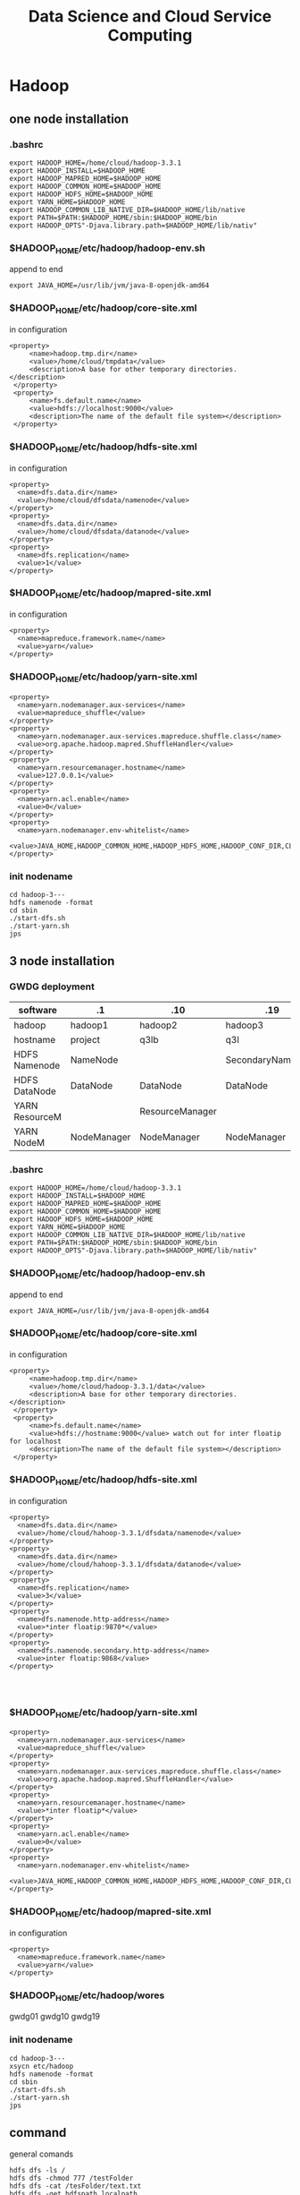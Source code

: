 #+TITLE: Data Science and Cloud Service Computing
#+OPTIONS: num:t
#+STARTUP: overview
* Hadoop
** one node installation
*** .bashrc
#+begin_src
export HADOOP_HOME=/home/cloud/hadoop-3.3.1
export HADOOP_INSTALL=$HADOOP_HOME
export HADOOP_MAPRED_HOME=$HADOOP_HOME
export HADOOP_COMMON_HOME=$HADOOP_HOME
export HADOOP_HDFS_HOME=$HADOOP_HOME
export YARN_HOME=$HADOOP_HOME
export HADOOP_COMMON_LIB_NATIVE_DIR=$HADOOP_HOME/lib/native
export PATH=$PATH:$HADOOP_HOME/sbin:$HADOOP_HOME/bin
export HADOOP_OPTS"-Djava.library.path=$HADOOP_HOME/lib/nativ"
#+end_src

*** $HADOOP_HOME/etc/hadoop/hadoop-env.sh
append to end
#+begin_src
export JAVA_HOME=/usr/lib/jvm/java-8-openjdk-amd64
#+end_src

*** $HADOOP_HOME/etc/hadoop/core-site.xml
in configuration
#+begin_src
   <property>
        <name>hadoop.tmp.dir</name>
        <value>/home/cloud/tmpdata</value>
        <description>A base for other temporary directories.</description>
    </property>
    <property>
        <name>fs.default.name</name>
        <value>hdfs://localhost:9000</value>
        <description>The name of the default file system></description>
    </property>
#+end_src

*** $HADOOP_HOME/etc/hadoop/hdfs-site.xml
in configuration
#+begin_src
<property>
  <name>dfs.data.dir</name>
  <value>/home/cloud/dfsdata/namenode</value>
</property>
<property>
  <name>dfs.data.dir</name>
  <value>/home/cloud/dfsdata/datanode</value>
</property>
<property>
  <name>dfs.replication</name>
  <value>1</value>
</property>
#+end_src

*** $HADOOP_HOME/etc/hadoop/mapred-site.xml
in configuration
#+begin_src
<property>
  <name>mapreduce.framework.name</name>
  <value>yarn</value>
</property>
#+end_src

*** $HADOOP_HOME/etc/hadoop/yarn-site.xml
#+begin_src
<property>
  <name>yarn.nodemanager.aux-services</name>
  <value>mapreduce_shuffle</value>
</property>
<property>
  <name>yarn.nodemanager.aux-services.mapreduce.shuffle.class</name>
  <value>org.apache.hadoop.mapred.ShuffleHandler</value>
</property>
<property>
  <name>yarn.resourcemanager.hostname</name>
  <value>127.0.0.1</value>
</property>
<property>
  <name>yarn.acl.enable</name>
  <value>0</value>
</property>
<property>
  <name>yarn.nodemanager.env-whitelist</name>
  <value>JAVA_HOME,HADOOP_COMMON_HOME,HADOOP_HDFS_HOME,HADOOP_CONF_DIR,CLASSPATH_PERPEND_DISTCACHE,HADOOP_YARN_HOME,HADOOP_MAPRED_HOME</value>
</property>
#+end_src

*** init nodename
#+begin_src
cd hadoop-3---
hdfs namenode -format
cd sbin
./start-dfs.sh
./start-yarn.sh
jps
#+end_src

** 3 node installation
*** GWDG deployment
|----------------+-------------+-----------------+-------------------|
| software       | .1          | .10             | .19               |
|----------------+-------------+-----------------+-------------------|
| hadoop         | hadoop1     | hadoop2         | hadoop3           |
|----------------+-------------+-----------------+-------------------|
| hostname       | project     | q3lb            | q3l               |
|----------------+-------------+-----------------+-------------------|
| HDFS Namenode  | NameNode    |                 | SecondaryNameNode |
| HDFS DataNode  | DataNode    | DataNode        | DataNode          |
|----------------+-------------+-----------------+-------------------|
| YARN ResourceM |             | ResourceManager |                   |
| YARN NodeM     | NodeManager | NodeManager     | NodeManager       |
|----------------+-------------+-----------------+-------------------|
*** .bashrc
#+begin_src
export HADOOP_HOME=/home/cloud/hadoop-3.3.1
export HADOOP_INSTALL=$HADOOP_HOME
export HADOOP_MAPRED_HOME=$HADOOP_HOME
export HADOOP_COMMON_HOME=$HADOOP_HOME
export HADOOP_HDFS_HOME=$HADOOP_HOME
export YARN_HOME=$HADOOP_HOME
export HADOOP_COMMON_LIB_NATIVE_DIR=$HADOOP_HOME/lib/native
export PATH=$PATH:$HADOOP_HOME/sbin:$HADOOP_HOME/bin
export HADOOP_OPTS"-Djava.library.path=$HADOOP_HOME/lib/nativ"
#+end_src

*** $HADOOP_HOME/etc/hadoop/hadoop-env.sh
append to end
#+begin_src
export JAVA_HOME=/usr/lib/jvm/java-8-openjdk-amd64
#+end_src
*** $HADOOP_HOME/etc/hadoop/core-site.xml
in configuration

#+begin_src
   <property>
        <name>hadoop.tmp.dir</name>
        <value>/home/cloud/hadoop-3.3.1/data</value>
        <description>A base for other temporary directories.</description>
    </property>
    <property>
        <name>fs.default.name</name>
        <value>hdfs://hostname:9000</value> watch out for inter floatip for localhost 
        <description>The name of the default file system></description>
    </property>
#+end_src
*** $HADOOP_HOME/etc/hadoop/hdfs-site.xml
in configuration
#+begin_src
<property>
  <name>dfs.data.dir</name>
  <value>/home/cloud/hahoop-3.3.1/dfsdata/namenode</value>
</property>
<property>
  <name>dfs.data.dir</name>
  <value>/home/cloud/hahoop-3.3.1/dfsdata/datanode</value>
</property>
<property>
  <name>dfs.replication</name>
  <value>3</value>
</property>
<property>
  <name>dfs.namenode.http-address</name>
  <value>*inter floatip:9870*</value>
</property>
<property>
  <name>dfs.namenode.secondary.http-address</name>
  <value>inter floatip:9868</value>
</property>



#+end_src
*** $HADOOP_HOME/etc/hadoop/yarn-site.xml
#+begin_src
<property>
  <name>yarn.nodemanager.aux-services</name>
  <value>mapreduce_shuffle</value>
</property>
<property>
  <name>yarn.nodemanager.aux-services.mapreduce.shuffle.class</name>
  <value>org.apache.hadoop.mapred.ShuffleHandler</value>
</property>
<property>
  <name>yarn.resourcemanager.hostname</name>
  <value>*inter floatip*</value>
</property>
<property>
  <name>yarn.acl.enable</name>
  <value>0</value>
</property>
<property>
  <name>yarn.nodemanager.env-whitelist</name>
  <value>JAVA_HOME,HADOOP_COMMON_HOME,HADOOP_HDFS_HOME,HADOOP_CONF_DIR,CLASSPATH_PERPEND_DISTCACHE,HADOOP_YARN_HOME,HADOOP_MAPRED_HOME</value>
</property>
#+end_src
*** $HADOOP_HOME/etc/hadoop/mapred-site.xml
in configuration
#+begin_src
<property>
  <name>mapreduce.framework.name</name>
  <value>yarn</value>
</property>
#+end_src
*** $HADOOP_HOME/etc/hadoop/wores
gwdg01
gwdg10
gwdg19
*** init nodename
#+begin_src
cd hadoop-3---
xsycn etc/hadoop
hdfs namenode -format
cd sbin
./start-dfs.sh
./start-yarn.sh
jps
#+end_src

** command
general comands
#+begin_src 
hdfs dfs -ls /
hdfs dfs -chmod 777 /testFolder
hdfs dfs -cat /tesFolder/text.txt
hdfs dfs -get hdfspath localpath
hdfs dfs -put localpath hdfspath
hdfs dfsadmin -report
hdfs fsck /
#+end_src

word example
#+begin_src 
hadoop jar share/hadoop/mapreduce/hadoop-mapreduce-examples-3.3.1.jar wordcount /input /output/
hadoop fs -cat /output/part-r-00000
cd output
hadoop fs -getmerge /hpda04-2.3-output/ out
cat out
#+end_src

** map()
map(fun <key1, val1>) -> list(<key2, val2>)
to a list of key-value pairs
all elemenet in list must have the same type
** Schuffle
schuffle(list(<key2, val2>)) -> list(<key2, list(val2)>)
** reduce
reduce (fun, list(<key2, list(val2)>)) -> list(val3)

** Limitation
1, multiple map() and reduce() must be manually specified
2, intermediary results has to be written to  the HDFS, not on memory
iterative algorithms are not very efficient with Hadoop.

* HDFS
** descripation
#+begin_src 

Hadoop distributed file system
Namenode vs Datanodes

1, high throughout with low latency
2, support large file
3, locally computation in Node, less transfer zwischen Nodes
4, resilient design for hardware failurs
#+end_src
** install
tut link [[https://drive.google.com/drive/folders/1XdPbyAc9iWml0fPPNX91Yq3BRwkZAG2M]]
#+begin_src 

java
ssh localhost(ssh-keygen -t rsa)
edit 6 file
./hdfs  namenode -format




#+end_src
* YARN
Yet Another Resource Negotiator
Resource Manager vs NodeManager
Resource Manager avoid overutilization and underutilization
The NodeManager execute tasks on the local resources
1, Client send a requirement to Resource Manager
2, Resource manager allocate container in Node Manager
3, Container in Node Manager start the application Master
4, Application Master require Resource from Resoure Manager
5, as the required Resoure is allocated, application master start the Application
* Spark
** 3 node installation
*** GWDG deployment
|----------------+-------------+-----------------+-------------------|
| floatip        | .1          | .10             | .19               |
|----------------+-------------+-----------------+-------------------|
| hostname       | gwdg01      | gwdg10          | gwdg19            |
|----------------+-------------+-----------------+-------------------|
| ip             | .8          | .5              | .10               |
|----------------+-------------+-----------------+-------------------|
| HDFS Namenode  | NameNode    |                 | SecondaryNameNode |
| HDFS DataNode  | DataNode    | DataNode        | DataNode          |
|----------------+-------------+-----------------+-------------------|
| YARN ResourceM |             | ResourceManager |                   |
| YARN NodeM     | NodeManager | NodeManager     | NodeManager       |
|----------------+-------------+-----------------+-------------------|
** descripation
results do not  need to save in HDFS, it support in memory  executation.
Resilient Distributed Datasets RDDS
DataFrame from SparkSQL

** scala
can from binary file
can from source file
can from IDEA blugin
can from spark installation

** install
*** from source
this is a full eco system, can build a cluster by my own,
with embended scala
*** from pip
my Prof can also build a eco system in pip download file, with config in  master:
spark-submit --deploy-mode --master yarn test.py
But I can't, I can even not find conf file in pip file for pyspark,
if you still want to consturcte a cluster, use spark installation from source file,
like following

** single  master node configuration with
#+begin_src sh :results output
cat ~/Documents/spark/myown/test.py
#+end_src
#+RESULTS:
 from pyspark.sql import SparkSession
 spark = SparkSession.builder.appName("examples").getOrCreate()
 
print("hello world")

#+begin_src 
cd .../spark
./sbin/start-all
curl localhost:8080(spark-url for master)
./bin/spark-submit --master spark-url ./myown/test.py
#+end_src
test.py will be executed 

#+begin_src 
./bin/pyspark --master spark-url 
#+end_src
will open  a terminal with master configuration

** pyspark
#+begin_src
cd spark
bin/spark-submit examples/src/main/python/wordcount.py testtext.txt &> output.txt
#+end_src

* Big data lecture
** Association Rule Minning
- Transaction: T, one behavior, which accomplished a lot of things(items)
  -transaction instances t,
- Item : I, which stands for the smallest unit, that can be done.
- Our task is to find out, the relationship between items

*Support*
the probabilty of a itemset occurs
$$Support (IS) = \frac{|t \in T: IS \subseteq t |}{|T|}$$
All IS bigger than a setted value is called frequent itemset,
but how to set the value is self-define



*Confidence*
$$C(a->b) = P(b|a) = \frac{P(ab)}{P(a)}$$
#+begin_src 
the Probabilities  If a is done, b will also be done.
#+end_src

*Support*
$$S(a->b)=P(a\cap b) = P(ab)$$
#+begin_src 
a and b be done together from all Transaction, identify the special Transaction case
#+end_src

$$X -> Y(C=c, S=s)$$

*practicability* (Lift)
$$L(a->b)=\frac{Confidence(a->b)}{P(b)} =\frac{P(ab)}{P(a)P(b)}$$
#+begin_src 
The impact of a on b to be done
#+end_src


*Aprioir* *algorithm*

1.(with support level(S) )
- find the frequently itemset(L)
- the subsets of frequently itemset is also frequently itemset
- collect the total Transaction set(T), and set the the support level
- find all $L_{1}$, which satisfied S,
- find all $L_{2}$, which come from all 2-items combinations, which satisfied S
- .....to only one left, $L_{k}$.

2.(with Confidence (C) )find all subsets of $L_{k}$, which satisfied C.

*Note* all the operations in this 2 step is done in the whole Transaction sets

** Data Exploration
Singal feather: histogram density, rug, Box-Whisker
Box-Whisker: low quartile to high quartile is interquartile range (IQR)

low boundary: low quartile - IQR
high boundary: high quartile + IQR

pair-wise scatterplot

hexbin plot

correlation heatmap

** Time Series Analysis
*** Descripation
Discrete values  {$x_1$,....,$x_T$} = $(x_t)_{t=1}^T$
A core  assumpation is the time difference between $x_{t}$ and $x_{t+1}$ is equal for $t \in (1...T)$.
$x_{t}$ can be decomposed into 3 components:

| 1. | trend component | T | change over all time                    |
| 2. | seasonality     | S | the results of seasons effect           |
| 3. | autocorrelation | R | how the values depends on  prior values |
so   $$X = T + S + R$$
*** Box-Jenkins for stationary
**** stationary
Time series is stationary
Mean  and Variance of  the trend and seasonality  are constant and can be removed
so the autocorrelation is stochastic process, 
**** Trend and Series Effects
1. model the trend $T_{t}$ on the  time series $x_{t}$
2. detrended time series $\hat{x}=x_{t}-T_{t}$
3. model the seasonality  $S_{t}$ on the time series $x_{t}$
4. get the seasonality adjusted time series $\hat{\hat{x_{t}}}=\hat{x}-S_{t}$
**** Regession and Seasonal Means
In this context we can only use linear regession to fit the all time series, get $\hat{x}$.

and then substract the seasonal Means: $\hat{\hat{x}}= \hat{x}-(Mean(\hat x^{´}_{t})-Mean(\hat x_{t}))$
$Mean(\hat x^{´}_{t})$ is special for mod(t, s), in the recursive seasonal effect,
only the same time slot element will be calculated, this happens if
the last season is not complete.

*Cons* only works for linear trends and with seasonal effects that have no trend. 

*** Differencing for not stationary
for $y=f(x)$ for two points($x_1$, $y_1$) and ($x_2, y_2$),
the first-order difference to detrended time series:  $\hat x_{t} = \Delta x^{1}_{t}=x_{t}-x_{t-1}$.
or if you want, you can get the second-order-difference
$\Delta^{2}x_{}{t} = \Delta^{1}x_{t}-\Delta^{1}x_{t-1} = x_{t}-2x_{t-1}+x_{t-2}$

using difference to adjust the seasonal effect:
using  the difference  between two consecutive points in time during the season.
$\hat{\hat{x}} = \Delta_{s} \hat x_{t} = \hat x_{t} - \hat x_{t-s}$

*pro* it can deal with both changes in the mean, as well as changes in the movement of the mean

*** Correlation
Autocorrelation is the direct relationship of the values
of the time series at different points in time, for two adjacent points

Partial autocorrelation is the autocorrelation without the carryover,
i.e., only the direct correlation, not  for two adjacent points

for Authentication and Partial authentication we can see the
residual seasonal effect for regession and seasonal means
*** ARIMA
three ways to model correlation
**** AR: atuoregressive
model the direct influence of the past p points on time series
$c + \epsilon_{t} + \sum_{i=1}^{p}a_{i}x_{t-i}$
c :constant over all time
$\epsilon_{t}$: white noise, mean of 0, normal distribution

**** MA: Moving average
model the random effect on time series
$c + \epsilon_{t} + \sum_{j=1}^{q}b_{j}\epsilon_{t-j}$
the difference is the random influence of the past noise to next value 

**** ARMA: autoregressive and Moving average

$c + \epsilon_{t} + \sum_{i=1}^{p}a_{i}x_{t-i} + \sum_{j=1}^{q}b_{j}\epsilon_{t-j}$

**** select p and q
partial authentication estimate the p for AR, but if p can cover all the season,
but if p is too big, it can lead to overfitting.

autocorrelation can estimate the q for MA, using q as the steps for autocorrelation
to be 0, so we look at when the autocorrelation goes towards zero and use this for q.
at the same time the effect of AR should also be counted for determinate q.

** Text minning
*** Preprocessing
**** Creation of a Corpus
contains all text to analysis
**** remove the irrelevant content,
links, timestamps
**** Punctuation and Cases
remove all Punctuation, and all use small cases
a problem is about acronyms
**** Stop words
commons words should be removed, auch as I, to ,a
**** Stemming and Lemmatization
first Lemmatization, and then Stemming
*** Visualiztation
**** bag-of-words with wordclouds
**** Term frequency(TF)
is the count of a words within document
**** Inverse Document Frequency(IDF)
is to weight words by their uniqueness within the corpus
$$IDF_{t} = \log \frac{N}{D_{t}}$$
t: word(term)
N: the number of document in corpus
$D_{t}$: the number of document in corpus, which contains word t

**** TFIDF
$$TFIDF = TF \cdot IDF $$
**** beyond the bag-of-words
ignore the structure of document
ignore simiarity of words

*** challages
**** dimensionality
**** Ambiguities
* Sensor Fusion lecture
** Sensor Dataverarbeitung
Tensor Fehler, Präzision: stochastisch
Richtigkeit: systematisch
** concepts
|----------------+-----------------------------------------------------|
| competitive    | many sensor for the same place für higher accuracy  |
| complementary  | many sensor for many places für higher completeness |
| dead reckoning | errors accumulation over previous knowlegde         |
|----------------+-----------------------------------------------------|

$$ y = H x + e $$
|----------------------+-----------------------------------------------|
| measurement equation | projects the state onto the measurement space |
| y                    | measurement                                   |
| x                    | state                                         |
| H                    | measurement matrix                            |
| e                    | measurement error                             |
|----------------------+-----------------------------------------------|

*Jacobian Matrix* one order

*Hessian Matrix*  two order

*Partial Matrix*
- $$ \frac{\partial}{\partial x}c^{T}x = \frac{\partial}{\partial x}x^{T}c  = c $$
- $$ \frac{\partial}{\partial x}x^{T}Ax = 2 Ax $$
- $$ \frac{\partial}{\partial x}Ax = \frac{\partial}{\partial x}x^{T}A = A $$
* data analysis code demo
** statistical mothode
#+BEGIN_SRC python :results output
  from scipy import stats
  from scipy.stats import norm
  import numpy as np
  import scipy as sp
  print(sp.stats.t.ppf(0.95,6))
  print(norm.cdf([-1,0,1]))
  print(norm.cdf(np.array([-1,0,1])))
  print(norm.mean(), norm.std(), norm.var() )
  print(norm.pdf(0))
  print(norm.cdf(1.96))
  print(norm.ppf(0.975))
  print(norm.cdf(1))
  print(norm.ppf(0.841344746090))
  print(norm.sf(1-norm.cdf(1)))
  print(norm.ppf(0.9))
  print(stats.t.ppf(0.975,3))
  print(stats.t.ppf(0.975,3))

#+END_SRC

#+RESULTS:
#+begin_example
1.9431802803927816
[0.15865525 0.5        0.84134475]
[0.15865525 0.5        0.84134475]
0.0 1.0 1.0
0.3989422804014327
0.9750021048517795
1.959963984540054
0.8413447460685429
1.0000000000886762
0.4369702468636344
1.2815515655446004
3.182446305284263
3.182446305284263
#+end_example

** confidence level interval determinate
#+BEGIN_SRC python
  import numpy as np
  import scipy as sp
  import scipy.stats

  b = [8*x**0 for x in range(200)] + np.random.normal(0, 0.05, (200))


  def t_stastik(data, confidence):
      m, se = np.mean(data), sp.stats.sem(data)
      h = se*sp.stats.t.isf((1-confidence)/2. , df = (len(data)-1) )
      return m, m-h, m+h
  print(" For given data sete we have their mean  with 95% confidence level of region :",t_stastik(b,0.95))

  def mean_confidence_interval(data, confidence):
      m, se = np.mean(data), sp.stats.sem(data)
      h = se*sp.stats.t.ppf((1+confidence)/2.,len(data)-1)
      return m, m-h, m+h
  print('For data the mean  can also  be calcaleted as at 95% confidence level is :', mean_confidence_interval(b, 0.95))


#+END_SRC
** a complete ploted distribution of confidence level on t mode
#+BEGIN_SRC python
  import numpy as np
#  import seaborn as sns
  from scipy import stats
  import matplotlib.pyplot as plt

  np.random.seed(3)
  MU = 64
  sigma = 5
  size = 10
  heights = np.random.normal(MU, sigma,size)
  print("accoding to the mean and deviation we have a example of 10 rondom number : ", heights)

  mean_heights = np.mean(heights)
  deviation_heights = np.std(heights)
  SE = np.std(heights)/np.sqrt(size)

  print('99% confidence interval is :', stats.t.interval(0.99, df = size-1 , loc = mean_heights, scale=SE))
  print('90% confidence interval is :', stats.t.interval(0.90, df = size-1 , loc = mean_heights, scale=SE))
  print('80% confidence interval is :', stats.t.interval(0.80, df = size-1 , loc = mean_heights, scale=SE)) 

#+END_SRC
** a complete ploted distribution
#+BEGIN_SRC python
  import numpy as np

  sample_size = 1000
  heights = np.random.normal(MU, sigma, sample_size)
  SE = np.std(heights)/np.sqrt(sample_size)
  (l,u) = stats.norm.interval(0.95, loc = np.mean(heights), scale = SE)
  print(l,u)
  plt.hist(heights, bins = 20)
  y_height = 5
  plt.plot([l,u], [y_height, y_height], '_', color='r')
  plt.plot(np.mean(heights), y_height, 'o', color= 'b')
  plt.show()

#+END_SRC

#+RESULTS:

** a complete ploted distribution on between region

#+BEGIN_SRC python
  x = np.linspace(-5,5,100)
  y = stats.norm.pdf(x,0,1)
  plt.plot(x,y)
  plt.vlines(-1.96,0,1,colors='r',linestyles='dashed')
  plt.vlines(1.96,0,1,colors='r',linestyles='dashed')
  fill_x = np.linspace(-1.96,1.96,500)
  fill_y = stats.norm.pdf(fill_x, 0,1)
  plt.fill_between(fill_x,fill_y)
  plt.show()

#+END_SRC
** a example from internet
#+BEGIN_SRC python
  import pandas as pd
  from scipy import stats as ss
  data_url = "https://raw.githubusercontent.com/alstat/Analysis-with-Programming/master/2014/Python/Numerical-Descriptions-of-the-Data/data.csv"
  df = pd.read_csv(data_url)
  print(df.describe())
  import matplotlib.pyplot as plt
  pd.options.display.mpl_style = 'default' 
  plt.show(df.plot(kind = 'box'))

#+END_SRC
** 1 2 3 order and gauss fitting
#+BEGIN_SRC python
  import numpy as np
  import matplotlib.pyplot as plt
  from scipy import optimize
  from scipy.optimize import curve_fit


  def f_1_degree(x,A,B):
      return A*x + B

  def f_2_degree(x,A,B,C):
      return A*x**2 + B*x + C

  def f_3_degree(x,A,B,C,D):
      return A*x**3 + B*x**2 + C*x + D


  def f_gauss(x,A,B,sigma):
      return A*np.exp(-(x-B)**2/(2*sigma**2))

  def plot_figure():
      plt.figure()

      x0 = [1,2,3,4,5]
      y0 = [1,3,8,18,36]

      #plot original data
      plt.scatter(x0,y0,25,"red")

      # plot f1
      params_1, pcovariance_1 = optimize.curve_fit(f_1_degree,x0,y0)

      params_f_1, pcovariance_f_1 = curve_fit(f_1_degree,x0,y0)
      x1 = np.arange(0,6,0.01)
      y1 = params_1[0]*x1+params_1[1]
      plt.plot(x1,y1,"blue")
      print("The liear fitting for date is : y = ",params_1[1],"*x + ",params_1[0])
      print("The params uncertainies are:")
      print("a =", params_1[0], "+/-", round(pcovariance_1[0,0]**0.5,3))
      print("b =", params_1[1], "+/-", round(pcovariance_1[1,1]**0.5,3))


      #plot f2
      params_2, pcovariance_2 = curve_fit(f_2_degree,x0,y0)
      x2 = np.arange(0,6,0.01)
      y2 = params_2[0]*x1**2+params_2[1]*x1 + params_2[2]
      plt.plot(x2,y2,"green")
      print("The second order curve fitting for date is : y = " ,params_2[2],"*x² + " ,params_2[1],"*x + ",params_2[0])
      print("The params uncertainies are:")
      print("a =", params_2[0], "+/-", round(pcovariance_2[0,0]**0.5,3))
      print("a =", params_2[0], "+/-", round(pcovariance_2[0,0]**0.5,3))
      print("b =", params_2[1], "+/-", round(pcovariance_2[1,1]**0.5,3))
      print("c =", params_2[2], "+/-", round(pcovariance_2[2,2]**0.5,3))

      #plot f3
      params_3, pcovariance_3 = curve_fit(f_3_degree,x0,y0)
      x3 = np.arange(0,6,0.01)
      y3 = params_3[0]*x1**3+params_3[1]*x1**2 + params_3[2]*x1 + params_3[3]
      plt.plot(x3,y3,"purple")
      print("The second order curve fitting for date is:y =",params_3[3],"*x³+",params_2[2],"*x² + " ,params_2[1],"*x + ",params_2[0])
      print("The params uncertainies are:")
      print("a =", params_3[0], "+/-", round(pcovariance_3[0,0]**0.5,3))
      print("b =", params_3[1], "+/-", round(pcovariance_3[1,1]**0.5,3))
      print("c =", params_3[2], "+/-", round(pcovariance_3[2,2]**0.5,3))
      print("d =", params_3[3], "+/-", round(pcovariance_3[3,3]**0.5,3))

      #plot gauss
      params_gauss, pcovariance_gauss = curve_fit(f_gauss,x0,y0)
      xgauss = np.arange(0,6,0.01)
      ygauss = params_gauss[0]*np.exp(-(xgauss-params_gauss[1])**2/(2*params_gauss[2]**2))
      plt.plot(xgauss,ygauss,"black")
      print("The gauss function curve fitting for date is : y = ",params_gauss[2],"*exp{-(x-",params_gauss[1],")²/(2*sigma²) +",params_gauss[0])
      print("The params uncertainies are:")
      print("a =", params_gauss[0], "+/-", round(pcovariance_gauss[0,0]**0.5,3))
      print("mean =", params_gauss[1], "+/-", round(pcovariance_gauss[1,1]**0.5,3))
      print("std =", params_gauss[2], "+/-", round(pcovariance_gauss[2,2]**0.5,3))
 
    

      plt.title("plot for different fittign")
      plt.xlabel("x")
      plt.ylabel("y")
      plt.show()
      return

  plot_figure()


#+END_SRC
** linear fitting
#+BEGIN_SRC python
  # matplotlib inline
  import matplotlib.pyplot as plt;
  import numpy as np;
  from scipy import integrate
  from scipy.optimize import curve_fit
  import math

  #1. x axis coordinnat for 10 points data
  xmin=0.01; xmax=2; pts = 10;
  xx = np.linspace(xmin, xmax, pts);

  #2. y axis coordinnat for 10 points data
  rho = np.sqrt(1/xx) + 0.5*np.exp(xx)*xx**2;

  #plot the original data
  plt.plot(xx, rho, 'bo', label='Original data')

  #3. x axis coordinnat for 200 points fitting
  x_fine = np.linspace(xmin, xmax, 200);

  #fiting
  params, cov = np.polyfit(xx, rho, 1, cov=True)

  #to reconstruct the linear function
  bestfit_rho = params[0]*x_fine + params[1]
  plt.plot(x_fine, bestfit_rho, 'r-', lw=2, label='One order of linear fit');

  print(params)



#+END_SRC
** linear fitting with ployfit

#+BEGIN_SRC python
  # matplotlib inline
  import matplotlib.pyplot as plt;
  import numpy as np;
  from scipy import integrate
  from scipy.optimize import curve_fit
  import math

  #1. x axis coordinnat for 10 points data
  xmin=0.01; xmax=2; pts = 10;
  xx = np.linspace(xmin, xmax, pts);

  #2. y axis coordinnat for 10 points data
  rho = np.sqrt(1/xx) + 0.5*np.exp(xx)*xx**2;

  #plot the original data
  plt.plot(xx, rho, 'bo', label='Original data')

  #3. x axis coordinnat for 200 points fitting
  x_fine = np.linspace(xmin, xmax, 200);

  #fiting  it can be any order 
  params, cov = np.polyfit(xx, rho, 4, cov=True);
  p = np.poly1d(params)
  plt.plot(x_fine, p(x_fine), 'g-', lw=2, label='The Best poly1d fit');

  print(params)
  plt.xlabel('$x$');
  plt.ylabel(r'$\rho$');
  plt.legend(fontsize=13);
  plt.show()


#+END_SRC

* High performance Data Analysis lecture
** concepts
High performance Data Analysis:
with parallel processing to quickly find the insights from extremely large data sets
** Chap01 overview
*** Distributed System
1. Definiation:
- Components separate located
- communicatation through passing massage between components

2. Characteristics:
- own memory
- concurrency
- locks

3. Applcation:
- cloud compuation
- internet of Things

4. Algorithm:
Consensus, Repication

5. Challages:
- Programm
- resource sharing

*** Levels of parallelism
Bit-level, Instruction level, Data level, Task level
*** Name typical applications for high-performance data analytics
1. weather forecast
2. Simulating  kernel fusion,  tokamak reactor
*** Distinguish HPDA from D/P/S computing and how these topics blend
Stricter than distributed system( strongly scalling: weak scalling)
*** Describe use-cases and challenges in the domain of D/P/S computing
Recommendation engine
*** Describe how the scientific method relies on D/P/S computing
Simulation models real systems to gain new insight
Big Data Analytics extracts insight from data
*** Name big data challenges and the typical workflow
how to deal with big data(5Vs)
Raw-> Descriptive -> Diagnostics -> Predictive -> Prescriptive
*** Recite system characteristics for distributed/parallel/computational science
*** Sketch generic D/P system architectures
** Chap02  DataModels & Data Processing Strategies
*** Define important terminology for data handling and data processing
Raw data, semantic normalization, Data management plan, Data life cycle,
data governance,  data provenance...
*** Sketch the ETL process used in data warehouses
extract from a source database,
transform with controlling, error and missing treatment, change the layout to fit
loading, integrate them into data warehouses for user
*** Sketch a typical HPDA data analysis workflow
classical: discovery, integration, exploitation
in high level,  with  SQL, java, scala, Python, with parallelism for data Exploration
*** Sketch the lambda architecture
Lambda architecture is a concept for enabling real-time processing and batch methods together.
batch layer(large scala) + serving layer
speed layer(read time)
*** Construct suitable data models for a given use-case and discuss their pro/cons
*** Define relevant semantics for data
*** data models
Concurrency, Durability, Consensus,
- relational model
- Clumnar Model (combinded relational model)(HBase)
- key-value model (BigTable)
- Documents model (MongoDB)
- Graph
** Chap03 Databases and DataWarehouses
*** relatation model 
**** Cardinality
- one to one
- one to many
- many to many
**** Normalization Form
reduces dependencies, prevents inconsistency, save space
- 1NF:  no collections in row tuples
- 2NF: no redundancy (entities of many-to-many relations are stored in separate tables)
- 3NF: no dependence between columns
- 4NF: no multiplie relationships in one table(not good for big data)
**** group by
it's done with Aggregatation(in sql or in python, both)
**** join
cross join: Cartesian product of two tables
natural jon: all combinations that are equal on their common attributes
inner join: only all condition satisfied
left join: condition strict on left
right join: condition strict on right
full join
**** Transactions
ACID
*** Define Database, DBMS, and Data Warehouse
- an organized collection of data
- software application for user to use the collected data
- a system used for reporting and data analysis,  with multidimensional data cube
*** Create a relational model for a given problem
*** Draw an ER(Entity Relational) diagram for a given relational model (and vice versa)
*** Normalize a small relational model into a redundant-free model
*** List the result of an inner join of two tables to resolve relationships
*** Formulate SQL queries for a relational model
*** Create a Star-Schema from a relational model (and formulate queries)
*** Sketch the operations for an OLAP cube
- Slice
- Dice
- Roll up
- Pivot
*** Appraise the pro/cons of OLAP vs. traditional relational model
Star-Schema: pro: simplification of query and performancd gain, emulates OLAP cube
start-Schema: cons: data integrity is not guaranteed, no natural support of many to many relations, 
*** Describe DBMS optimizations: index, bulk loading, garbage cleaning
** Chap04 Distributed Storage and Processing with Hadoop
*** hadoop
map: filter and convert all input into key-value tuples
reduce: receives all tuples with the same keys, accumulated
*** Describe the architecture and features of Apache Hadoop
- HDFS and MapReduce executation engine
- High availability,
- automatic recovery
- Replication of data
- Parallel file access
- Hierarchical namespace
- Rack-awareness
*** Formulate simple algorithms using the MapReduce programming model
*** Justify architectural decisions made in Apache Hadoop
*** Sketch the execution phases of MapReduce and describe their behavior
1. distributed code
2. determine fiels
3. map
4. combine
5. shuffle
6. partition
7. reduce
8. output
*** Describe limitations of Hadoop1 and the benefits of Hadoop2 with TEZ
- Allow modelling and execution of data processing logic
- Reconfigure dataflow graph based on data sizes and target load
- Controlled by vertex management modules
- Task and resource aware scheduling
- Pre-launch and re-use containers and caching intermediate results
- Everyone has to wait for the prozess between mapping and reducing
*** Sketch the parallel file access performed by MapReduce jobs

** Chap05 Big Data SQL using Hive
*** Compare the execution model of SQL in an RDBMS with Hive
- Table: Like in relational databases with a schema
- Partitions: table key determining the mapping to directories
- Buckets/Clusters: Data of partitions are mapped into files
  
*** Justify the features of the ORC format(Optimized Row Columnar)
 - Light-weight index stored within the file
 - Compression based on data type
 - Concurrent reads of the same file
 - Split files without scanning for markers
 - Support for adding/removal of fields
 - Partial support of table updates
 - Partial ACID support (if requested by users)
*** Apply a bloom filter on example data
Identify if an element is a member of a set with n elements
Allow false positives but not false negatives
*** Describe how tables are generally mapped to the file system hierarchy and optimizations
*** Describe how data sampling can be optimizing via the mapping of tables on HDFS
*** Sketch the mapping of a (simple) SQL query to a MapReduce job
** Chap06
*** Create a Columnar Data Model (for HBase) for a given use case
*** Justify the reasons and implications behind the HBase storage format
- medium-size object,
- stored by row key,
- cell data is kept in store files on HDFS,
- Encoding can optimize storage space

  + row keys and date
  + column family
  + Reading data
*** Describe how HBase interacts with Hive and Hadoop
*** Describe the features and namespace handling in Zookeeper
*** Create a Document Data Model (for MongDB) for a given use case
*** Provide example data (JSON) for the MongoDB data model and the queries
*** Sketch the mapping of keys to servers in MongoDB and HBase
*** Select and justify a suitable shard key for a simple use case
** Chap07
*** Define in-memory processing
Processing of data stored in memory
- Data will fit in memory
- Additional persistency is required
- Fault-tolerance is mandatory
*** Describe the basic data model of Apache Spark and the SQL extension
it based on RDDs, which are immutable tuples, (Resilient Distributed Datasets)
Computation is programmed by transformation,
lazy evaluation, all computaion is deferred until needed by actions
*** Program a simple data flow algorithm using Spark RDDs
nums = sc.parallelize(arange(1,100000))
r1 = nums.filter(lambda x: (x%2) == 1)
r1 = r1.map(lambda x:(x, x**2))
r1. = r1.reduce(lambda a,b :a * b)
*** Sketch the architecture of Spark and the roles of its components
- Transformation: map, filter, union, pipe, groupbykey, join
- Actions: reduct, count, token, frist
- Schuffle: repartation
*** Describe the execution of a simple program on the Spark architecture
** Chap08
*** Define stream processing and its basic concepts
Application for real-time continuous stream-computation for high-velocity data
Stream groupings defines how tuples are transferred
*** Describe the parallel execution of a Storm topology
the graph of the calculation represented as network,
the parallelism (tasks) is statically defined for a topology
*** Illustrate how the at-least-once processing semantics is achieved via tuple tracking
one tuple may be executed multiple time, and if error occurs, tuple restarted from Spout
 - each tuple has a tuple ID
 - Acker tracks tuple ID with hashing map
 - Ack execute each step with XOR of all derived tuple ID, if it retures value 0, retart from Spout agin
*** Describe alternatives for obtaining exactly-once semantics and their challenges
- each tuple is executed exactly once,
- provide idempotent operations
- Execute tuples strongly ordered to avoid replicated execution
- Use Storm’s transactional topology(processing phase, commit phase[stong ordering])
*** Sketch how a data flow could be parallelized and distributed across CPU nodes on an example
** Chap09
** Chap10
*** List example problems for distributed systems
Reliable broadcast, Atomic commit, Consensus, Leader election, Replication
*** Sketch the algorithms for two-phase commit 
Prepare phase, Commit phase
*** consistent hashing
manage the key/value data in distributed system
load balancing, and faul tolerant
*** Discuss semantics  when designing distributed systems
Consistency(atomicity, visibility, isolation)
Availability(Robustness, Scalability, Partition)
Durability
*** Discuss  limitations when designing distributed systems
CAP(Consistency, Available, Partition tolerance) can't meet together in a DS
*** Explain the meaning of the CAP-theorem
*** Sketch the 3-tier architecture
Presentation, Application precessing, Data management
*** Design systems using the RESTful architecture
Simplicity of the interface, Portability, Cachable, Tracable
*** Describing relevant performance factors for HPDA
Time, cost, energie, Productivity
*** Listing peak performance of relevant components
Computation, Communicatation, Input/Output devices
*** Assessing /Judging observed application performance
- Estimate the workload
- Compute the workload throughout per node, W
- Compute the Hardware capabilities P
E = W / P  
** Chap11
*** Sketching the visual analytics workflow
*** Listing optical illusions
Color, Size&Shape, Moving,Interpretation of objects,
*** Listing 5 goals of graphical displays
- show the data
- induce the viewer to think about the substance
- present many numbers in a small space
- make large data sets coherent
- serve a reasonably clear purpose
- be closely integrated with the statistical
*** Discuss the 4 guidelines for designing graphics on examples
- Use the right visualization  for data types
- Use building blocks for graphics (known plot styles)
- Reduce information to the essential part to be communicated
- Consistent use of building blocks and themes (retinal properties)
*** Describe the challenges when analyzing data
- large data volumes and velocities
- complex system and storage topologies
- understand the system behavior is difficult
- data movement of memory and CPU is costly
*** Discuss the benefit of in-situ and in-transit data analysis
- in-situ: analyze results while the applications is still running
- in-transit: analyze data while it is on the IO path
- interact with application while it runs

** Chap12
*** Sketch a typical I/O stack
*** Develop a NetCDF data model for a given use case
*** Compare the performance of different storage media
*** Sketch application types and access patterns
*** Justify the use for I/O benchmarks
Can use simple/understandable sequence of operations
May use a pattern like a realistic workloads
Sometimes only possibility to understand hardware capabilities
*** Describe an I/O performance optimization technique
Read-ahead, write-behind, async-IO
*** Describe a strategy for trustworthy benchmark result
single-shot: acceptance test
periodically: regression test
** 03-01
#+begin_src sql :engine postgresql :dbhost localhost :dbuser postgres :dbpassword du :database postgres :dbport 5432
    drop table if exists WikipediaArticles ;
    create table WikipediaArticles (
    id int,
    title varchar(50), 
    text varchar(50),
    category varchar(50),
    link int
    ) ;
    \d wikipediaarticles;
#+end_src

#+RESULTS:
| DROP TABLE                       |                       |           |          |         |
|----------------------------------+-----------------------+-----------+----------+---------|
| CREATE TABLE                     |                       |           |          |         |
| Table "public.wikipediaarticles" |                       |           |          |         |
| Column                           | Type                  | Collation | Nullable | Default |
| id                               | integer               |           |          |         |
| title                            | character varying(50) |           |          |         |
| text                             | character varying(50) |           |          |         |
| category                         | character varying(50) |           |          |         |
| link                             | integer               |           |          |         |


#+begin_src sql :engine postgresql :dbhost localhost :dbuser postgres :dbpassword du :database postgres :dbport 5432
  drop table if exists linkarticles ;
      create table linkarticles (
      id int,
      linked int
   ) ;
#+end_src

#+RESULTS:
| DROP TABLE   |
|--------------|
| CREATE TABLE |



#+begin_src sql :engine postgresql :dbhost localhost :dbuser postgres :dbpassword du :database postgres :dbport 5432
  delete from wikipediaarticles where id = 1;
  insert into WikipediaArticles (id, title, text, category, link) values (1, 'math', 'mathematics and nature and nature', 'nature', 1) ;
  delete from wikipediaarticles where id = 2;
  insert into WikipediaArticles (id, title, text, category, link) values (2, 'phy', 'physics', 'nature', 2) ;
  delete from wikipediaarticles where id = 3;
  insert into WikipediaArticles (id, title, text, category, link) values (3, 'chemie', 'chemistry', 'science', 3) ;
  delete from wikipediaarticles where id = 4;
  insert into WikipediaArticles (id, title, text, category, link) values (4, 'bio', 'biology', 'science', 4) ;
  select * from wikipediaarticles ;
#+end_src

#+RESULTS:
| DELETE 0   |        |                                   |          |      |
|------------+--------+-----------------------------------+----------+------|
| INSERT 0 1 |        |                                   |          |      |
| DELETE 0   |        |                                   |          |      |
| INSERT 0 1 |        |                                   |          |      |
| DELETE 0   |        |                                   |          |      |
| INSERT 0 1 |        |                                   |          |      |
| DELETE 0   |        |                                   |          |      |
| INSERT 0 1 |        |                                   |          |      |
| id         | title  | text                              | category | link |
| 1          | math   | mathematics and nature and nature | nature   |    1 |
| 2          | phy    | physics                           | nature   |    2 |
| 3          | chemie | chemistry                         | science  |    3 |
| 4          | bio    | biology                           | science  |    4 |


#+begin_src sql :engine postgresql :dbhost localhost :dbuser postgres :dbpassword du :database postgres :dbport 5432
  delete from linkarticles where id = 1;
  insert into Linkarticles (id, linked) values (1, 2) ;
  insert into Linkarticles (id, linked) values (1, 3) ;
  delete from linkarticles where id = 2;
  insert into Linkarticles (id, linked) values (2, 3) ;
  delete from linkarticles where id = 3;
  insert into Linkarticles (id, linked) values (3, 4) ;
  delete from linkarticles where id = 4;
  insert into Linkarticles (id, linked) values (4, 1) ;
  select * from linkarticles ;
#+end_src

#+RESULTS:
| DELETE 0   |        |
|------------+--------|
| INSERT 0 1 |        |
| INSERT 0 1 |        |
| DELETE 0   |        |
| INSERT 0 1 |        |
| DELETE 0   |        |
| INSERT 0 1 |        |
| DELETE 0   |        |
| INSERT 0 1 |        |
| id         | linked |
| 1          |      2 |
| 1          |      3 |
| 2          |      3 |
| 3          |      4 |
| 4          |      1 |


#+begin_src sql :engine postgresql :dbhost localhost :dbuser postgres :dbpassword du :database postgres :dbport 5432
select * from wikipediaarticles where title = 'phy';
#+end_src

#+RESULTS:
| id | title | text    | category | link |
|----+-------+---------+----------+------|
|  2 | phy   | physics | nature   |    2 |


#+begin_src sql :engine postgresql :dbhost localhost :dbuser postgres :dbpassword du :database postgres :dbport 5432
  select * from wikipediaarticles where id in
   (select linked from linkarticles where id in
    (select id from wikipediaarticles where title = 'math')
  );

#+end_src

#+RESULTS:
| id | title  | text      | category | link |
|----+--------+-----------+----------+------|
|  2 | phy    | physics   | nature   |    2 |
|  3 | chemie | chemistry | science  |    3 |


#+begin_src sql :engine postgresql :dbhost localhost :dbuser postgres :dbpassword du :database postgres :dbport 5432
  select count(*) , linked from linkarticles group by linked;
#+end_src

#+RESULTS:
| count | linked |
|-------+--------|
|     2 |      3 |
|     1 |      4 |
|     1 |      2 |
|     1 |      1 |


#+begin_src sql :engine postgresql :dbhost localhost :dbuser postgres :dbpassword du :database postgres :dbport 5432
  select unnest(string_to_array('this is is is a test', ' '))
#+end_src

#+RESULTS:
| unnest |
|--------|
| this   |
| is     |
| is     |
| is     |
| a      |
| test   |


#+begin_src sql :engine postgresql :dbhost localhost :dbuser postgres :dbpassword du :database postgres :dbport 5432
select id,  unnest(string_to_array(text , ' ')) as word, count(*) from WikipediaArticles group by id, word
#+end_src

#+RESULTS:
| id | word        | count |
|----+-------------+-------|
|  4 | biology     |     1 |
|  3 | chemistry   |     1 |
|  2 | physics     |     1 |
|  1 | nature      |     2 |
|  1 | and         |     2 |
|  1 | mathematics |     1 |



#+begin_src sql :engine postgresql :dbhost localhost :dbuser postgres :dbpassword du :database postgres :dbport 5432
  select * from wikipediaarticles where category = 'science';
#+end_src

#+RESULTS:
| id | title  | text      | category | link |
|----+--------+-----------+----------+------|
|  3 | chemie | chemistry | science  |    3 |
|  4 | bio    | biology   | science  |    4 |

** 03-02
#+BEGIN_SRC  dot :file ./foto/hpdas03-02.png
  digraph diagramm {
    WikipediaArticles  -> id
    WikipediaArticles  -> Title
    WikipediaArticles  -> Text
    WikipediaArticles  -> Category
    WikipediaArticles  -> Links
    Links  -> linkarticles
    linkarticles -> lid
    linkarticles -> linked
  }

#+END_SRC

#+RESULTS:
[[file:./foto/hpdas03-02.png]]

** 04-01
*** mapper and reducer in own
#+begin_src python
  def mapper(key, value):
    words = key.split()
    for word in words:
      Wmr.emit(word, 1)

  def mapper(key, value):
    words = key.split()
    for word in words:
      Wmr.emit("s", stem(word), 1)
    for word in words:
      Wmr.emit("l", lemmatize(word), 1)

    
  def reducer(key, values):
    count = 0
    for value in values:
      count += int(value)
      Wmr.emit(key, count)

#+end_src

*** sql
#+begin_src sh
  cat ~/Documents/hpda0404.csv 
#+end_src

#+RESULTS:

#+begin_src sql :engine postgresql :dbhost localhost :dbuser postgres :dbpassword du :database postgres :dbport 5432
  drop table if exists hpda0401 ;

  create table hpda0401 (
  num int,
  germany varchar(10),
  english varchar(10),
  chinese varchar(10),
  listed int
  ) ;

  insert into hpda0401 (num, germany, english, chinese, listed) values (1, 'eins', 'one','一', 1);
  insert into hpda0401 (num, germany, english, chinese, listed) values (2, 'zwei', 'two','二', 1);
  insert into hpda0401 (num, germany, english, chinese, listed) values (3, 'drei', 'three','三', 2);
  insert into hpda0401 (num, germany, english, chinese, listed) values (6, 'sechs', 'six','六', 2);

  select germany from hpda0401 where  germany = 'zwei';

  select listed, sum(num) as mysum from hpda0401 group by listed;
#+end_src

#+RESULTS:
| DROP TABLE   |       |
|--------------+-------|
| CREATE TABLE |       |
| INSERT 0 1   |       |
| INSERT 0 1   |       |
| INSERT 0 1   |       |
| INSERT 0 1   |       |
| germany      |       |
| zwei         |       |
| listed       | mysum |
| 2            |     9 |
| 1            |     3 |

*** select
#+begin_src python  :results output
  import csv
  from functools import reduce
  path = "/home/si/Documents/hpda0404.csv"
  data = []
  with open(path) as f:
      records = csv.DictReader(f)
      for row in records:
          data.append(row)
      print(data)


  mapiter = map(lambda x: x["germany"], data)
  maplist = [ele for ele in mapiter]
  print(maplist)    

  filteriter = filter(lambda x: x=="zwei", maplist)
  filterlist = [ele for ele in filteriter]
  print("select germany WHERE germany == zwei :", filterlist)

#+end_src

#+RESULTS:
: [{'num': '1', 'germany': 'eins', 'english': 'one', 'chinese': '一', 'listed': '1'}, {'num': '2', 'germany': 'zwei', 'english': 'two', 'chinese': '二', 'listed': '1'}, {'num': '3', 'germany': 'drei', 'english': 'three', 'chinese': '三', 'listed': '2'}, {'num': '6', 'germany': 'sechs', 'english': 'six', 'chinese': '六', 'listed': '2'}]
: ['eins', 'zwei', 'drei', 'sechs']
: select germany WHERE germany == zwei : ['zwei']

*** summation
#+begin_src python  :results output
  import csv
  from functools import reduce
  path = "/home/si/Documents/hpda0404.csv"
  data = []
  with open(path) as f:
      records = csv.DictReader(f)
      for row in records:
          data.append(row)
      print(data)


  iters = map(lambda x: x["listed"], data)
  iterslist = [ele for ele in iters]
  iterset = set(iterslist)
  print("grouped by ", iterset)

  dic = {}
  for i in iterset:
      temp = []
      for d in data:
          for (j, n) in [b for b in map(lambda x: (x["listed"],x["num"]), [d])]:
              if i == j:
                  temp.append(int(n))
      reduer = reduce(lambda x, y:x+y, temp)
      dic[i]= reduer

  print("sum (num) GROUP) BY listed : ", dic)
#+end_src

#+RESULTS:
: [{'num': '1', 'germany': 'eins', 'english': 'one', 'chinese': '一', 'listed': '1'}, {'num': '2', 'germany': 'zwei', 'english': 'two', 'chinese': '二', 'listed': '1'}, {'num': '3', 'germany': 'drei', 'english': 'three', 'chinese': '三', 'listed': '2'}, {'num': '6', 'germany': 'sechs', 'english': 'six', 'chinese': '六', 'listed': '2'}]
: grouped by  {'1', '2'}
: sum (num) GROUP) BY listed :  {'1': 3, '2': 9}

*** join
#+begin_src sh
  cat ~/Documents/hpda0404a.csv 
  cat ~/Documents/hpda0404b.csv
#+end_src

#+RESULTS:
| id | germany | english | chinese | listed |
|  1 | eins    | one     | 一      |      1 |
|  2 | zwei    | two     | 二      |      1 |
|  3 | drei    | three   | 三      |      2 |
|  6 | sechs   | six     | 六      |      2 |
| id | fan     |         |         |        |
|  1 | une     |         |         |        |
|  3 | trois   |         |         |        |
|  4 | quatre  |         |         |        |
|  8 | huit    |         |         |        |

#+begin_src python  :results output
  import csv
  from functools import reduce
  path1 = "/home/si/Documents/hpda0404a.csv"
  path2 = "/home/si/Documents/hpda0404b.csv"
  data1 = []
  with open(path1) as f:
      records = csv.DictReader(f)
      for row in records:
          data1.append(row)
      print(data1)

  data2 = []
  with open(path2) as f:
      records = csv.DictReader(f)
      for row in records:
          data2.append(row)
      print(data2)    


  for a in data1:
      aid = [y for y in map(lambda x: x["id"], [a])]
      for b in data2:
          bid = [y for y in map(lambda x: x["id"], [b])]
          if aid == bid:
              (af1, bf2) = ([y for y in map(lambda x: x["germany"], [a])], [y for y in map(lambda x: x["fan"], [b])])
              print(af1, bf2)

#+end_src

#+RESULTS:
: [{'id': '1', 'germany': 'eins', 'english': 'one', 'chinese': '一', 'listed': '1'}, {'id': '2', 'germany': 'zwei', 'english': 'two', 'chinese': '二', 'listed': '1'}, {'id': '3', 'germany': 'drei', 'english': 'three', 'chinese': '三', 'listed': '2'}, {'id': '6', 'germany': 'sechs', 'english': 'six', 'chinese': '六', 'listed': '2'}]
: [{'id': '1', 'fan': 'une'}, {'id': '3', 'fan': 'trois'}, {'id': '4', 'fan': 'quatre'}, {'id': '8', 'fan': 'huit'}]
: ['eins'] ['une']
: ['drei'] ['trois']

** 04-02
*** 2.1
#+begin_src python :results output
  from nltk.stem.snowball import SnowballStemmer
  from nltk.stem import WordNetLemmatizer

  stemmer = SnowballStemmer("english")
  lemmatizer = WordNetLemmatizer()

  file = "/home/si/Documents/hpda0402wordscount.txt"
  sdict = {}
  ldict = {}
  with open(file, "r") as data:
      datas = data.read()
      words = datas.split(' ')
      for word in words:
          sword = stemmer.stem(word)
          lword = lemmatizer.lemmatize(word)
          if sword in sdict:
              sdict[sword] += 1
          else:
              sdict[sword] = 1

          if lword in ldict:
              ldict[lword] += 1
          else:
              ldict[lword] = 1

      print("---------sdict----------------------")
      for (item, key) in sdict.items():
            print(item, key)

      print("---------ldict----------------------")
      for (item, key) in sdict.items():
          print(item, key)


#+end_src

#+RESULTS:
#+begin_example
---------sdict----------------------
word 43
count 20
from 2
wikipedia 1
the 39
free 1
encyclopedia
th 1
is 16
number 4
of 23
in 11
a 26
document 3
or 10
passag 1
text 6
may 8
be 9
need 1
when 3
text
i 1
requir 2
to 17
stay 1
within 1
certain 2
this 3
particular 1
case 1
academia 1
legal
proceed 1
journal 1
and 20
advertis 1
common 1
use 4
by 5
translat 2
determin 2
price 1
for
th 1
job 1
also 5
calcul 1
measur 3
readabl 1
typing
and 1
read 1
speed 1
usual 4
per 3
minut 1
convert 1
charact 3
five 1
or
six 1
general 2
content 1
detail 2
variat 3
definit 5
softwar 4
fiction
in 1
non 2
fiction 4
see 1
refer 3
sourc 3
extern 1
link 1
definition
thi 1
section 3
doe 1
not 2
cite 1
ani 2
pleas 1
help 1
improv 1
ad 1
citat 1
to
reli 1
unsourc 1
materi 1
challeng 1
removed
vari 1
oper 2
how 2
can 5
occur 1
name 2
what 1
as 10
and
which 1
don't 2
toward 2
total 2
howev 3
especi 1
sinc 1
advent 1
widespread 1
process 4
there
i 1
broad 2
consensus 2
on 7
these 3
henc 1
bottom 1
line 3
integ 1
result
th 1
accept 2
segment 3
rule 6
found 1
most 4
includ 3
how
word 1
boundari 2
are 4
which 3
depend 4
divid 2
defin 2
first 1
trait 1
that 5
space 3
various 1
whitespace
charact 1
such 7
regular 1
an 4
em 1
tab 1
hyphen 2
slash 1
too
differ 1
program 3
give 2
vari 4
result 2
rule
detail 2
whether 1
outsid 1
main 1
footnot 2
endnot 2
hidden 2
text) 1
but 3
behavior
of 1
major 1
applic 2
similar 1
dure 1
era 2
school 1
assign 1
were 3
done 1
in
handwrit 1
with 2
typewrit 1
for 9
often 3
differ 2
today 1
consensus
most 1
import 2
mani 2
student 2
drill 1
articl 1
but
sometim 1
other 1
conjunct 1
exampl 2
some 1
preposit 1
permanent
compound 1
follow 2
up 1
noun 1
long 1
term 1
adject 1
one 1
save 1
time 1
effort 1
counting
word 1
thumb 1
averag 1
was 1
10 1
rules
hav 1
fallen 1
waysid 1
featur 1
text
segment 1
mention 1
earlier 2
now 1
standard 1
arbit 1
becaus 2
it 5
larg 2
consist 1
across 1
and
appl 1
fast 1
effortless 1
costless 1
alreadi 1
of
a 1
abstract 1
list 2
bibliographi 1
tabl 1
figure
capt 1
person 1
charg 1
teacher 1
client 1
their 1
choic 1
user 1
worker 1
simply
select 1
exclud 1
element 1
accord 1
watch 1
automat 1
updat 1
modern 1
web 1
browsers
support 1
via 2
extens 1
javascript 1
bookmarklet 1
script 1
host 1
websit 1
word
processor 1
unix 1
like 1
system 1
wc 1
specif 1
counting
a 1
explain 1
exact 1
strict 1
thus 1
acceptable
in 1
novelist 1
jane 1
smiley 2
suggest 1
length 7
qualiti 1
novel 8
vary
tremend 1
typic 1
between 2
while 3
nation 1
write 1
month
requir 1
at 3
least 1
there 1
no 1
firm 1
novella 2
novel
i 1
arbitrari 1
literari 1
work 1
difficult 1
categoris 1
extent 1
up
to 1
writer 2
subgenr 1
chapter 1
book 1
children 1
start 1
about 1
a
typ 1
mysteri 1
might 1
rang 1
thriller 1
could 1
over 2
words
th 1
scienc 1
fantasi 1
america 1
specifi 1
each 1
categori 1
nebula 1
award 1
categories
classification	word 1
novelett 1
short 1
stori 1
under 1
words
in 1
academ 1
dissert 2
great 1
predomin 1
subject
numer 1
american 1
univers 1
limit 1
ph.d. 1
bar 1
special 1
permiss 1
exceed 1
limit
 1
---------ldict----------------------
word 43
count 20
from 2
wikipedia 1
the 39
free 1
encyclopedia
th 1
is 16
number 4
of 23
in 11
a 26
document 3
or 10
passag 1
text 6
may 8
be 9
need 1
when 3
text
i 1
requir 2
to 17
stay 1
within 1
certain 2
this 3
particular 1
case 1
academia 1
legal
proceed 1
journal 1
and 20
advertis 1
common 1
use 4
by 5
translat 2
determin 2
price 1
for
th 1
job 1
also 5
calcul 1
measur 3
readabl 1
typing
and 1
read 1
speed 1
usual 4
per 3
minut 1
convert 1
charact 3
five 1
or
six 1
general 2
content 1
detail 2
variat 3
definit 5
softwar 4
fiction
in 1
non 2
fiction 4
see 1
refer 3
sourc 3
extern 1
link 1
definition
thi 1
section 3
doe 1
not 2
cite 1
ani 2
pleas 1
help 1
improv 1
ad 1
citat 1
to
reli 1
unsourc 1
materi 1
challeng 1
removed
vari 1
oper 2
how 2
can 5
occur 1
name 2
what 1
as 10
and
which 1
don't 2
toward 2
total 2
howev 3
especi 1
sinc 1
advent 1
widespread 1
process 4
there
i 1
broad 2
consensus 2
on 7
these 3
henc 1
bottom 1
line 3
integ 1
result
th 1
accept 2
segment 3
rule 6
found 1
most 4
includ 3
how
word 1
boundari 2
are 4
which 3
depend 4
divid 2
defin 2
first 1
trait 1
that 5
space 3
various 1
whitespace
charact 1
such 7
regular 1
an 4
em 1
tab 1
hyphen 2
slash 1
too
differ 1
program 3
give 2
vari 4
result 2
rule
detail 2
whether 1
outsid 1
main 1
footnot 2
endnot 2
hidden 2
text) 1
but 3
behavior
of 1
major 1
applic 2
similar 1
dure 1
era 2
school 1
assign 1
were 3
done 1
in
handwrit 1
with 2
typewrit 1
for 9
often 3
differ 2
today 1
consensus
most 1
import 2
mani 2
student 2
drill 1
articl 1
but
sometim 1
other 1
conjunct 1
exampl 2
some 1
preposit 1
permanent
compound 1
follow 2
up 1
noun 1
long 1
term 1
adject 1
one 1
save 1
time 1
effort 1
counting
word 1
thumb 1
averag 1
was 1
10 1
rules
hav 1
fallen 1
waysid 1
featur 1
text
segment 1
mention 1
earlier 2
now 1
standard 1
arbit 1
becaus 2
it 5
larg 2
consist 1
across 1
and
appl 1
fast 1
effortless 1
costless 1
alreadi 1
of
a 1
abstract 1
list 2
bibliographi 1
tabl 1
figure
capt 1
person 1
charg 1
teacher 1
client 1
their 1
choic 1
user 1
worker 1
simply
select 1
exclud 1
element 1
accord 1
watch 1
automat 1
updat 1
modern 1
web 1
browsers
support 1
via 2
extens 1
javascript 1
bookmarklet 1
script 1
host 1
websit 1
word
processor 1
unix 1
like 1
system 1
wc 1
specif 1
counting
a 1
explain 1
exact 1
strict 1
thus 1
acceptable
in 1
novelist 1
jane 1
smiley 2
suggest 1
length 7
qualiti 1
novel 8
vary
tremend 1
typic 1
between 2
while 3
nation 1
write 1
month
requir 1
at 3
least 1
there 1
no 1
firm 1
novella 2
novel
i 1
arbitrari 1
literari 1
work 1
difficult 1
categoris 1
extent 1
up
to 1
writer 2
subgenr 1
chapter 1
book 1
children 1
start 1
about 1
a
typ 1
mysteri 1
might 1
rang 1
thriller 1
could 1
over 2
words
th 1
scienc 1
fantasi 1
america 1
specifi 1
each 1
categori 1
nebula 1
award 1
categories
classification	word 1
novelett 1
short 1
stori 1
under 1
words
in 1
academ 1
dissert 2
great 1
predomin 1
subject
numer 1
american 1
univers 1
limit 1
ph.d. 1
bar 1
special 1
permiss 1
exceed 1
limit
 1
#+end_example
*** 2.2
*** 2.3
see in Document folder
*** 2.4
mapper
#+begin_src python
  import sys
  for line in sys.stdin:
    words = line.strip().split(" ")
      for word in words:
      print(word + "\t" + "1")

#+end_src

reducer
#+begin_src python
  import sys

  oldword = ""
  count = 0
  for line in sys.stdin:
      (word, c) = line.strip().split("\t")
      if word != oldword:
          if count != 0:
              print(oldword +"\t"+ str(count))
          count = 0
          oldword = word
      count = count + int(c)
  if oldword != "":
      print(oldword +"\t%d" %(count))
#+end_src



#+begin_src shell
cd /home/hadoop/hadoop-3-3.1/sbin
./start-dfs.sh
./start-yarn.sh
jps
#+end_src

word count example
#+begin_src sh
  hdfs daf -put /home/si/Documents/hpda/hpda04-2.3.txt /
  hadoop fs -rm -r /hpda04-2.3-output/
  hadoop jar share/hadoop/mapreduce/hadoop-mapreduce-examples-3.3.1.jar wordcount /hpda04-2.3.txt /hpda04-2.3-output/
  hadoop fs -cat /hpda04-2.3-output/part-r-00000
  cd output
  hadoop fs -getmerge /hpda04-2.3-output/ out
#+end_src

With errors
#+begin_src shell
  yarn jar share/hadoop/tools/lib/hadoop-streaming-3.3.1.jar -Dmapred.reduce.tasks=1 -Dmapred.map.tasks=11 --mapper /home/si/Documents/hpda/04/mapper.py -reducer /home/si/Documents/hpda/04/reducer.py -input /hpda04-2.3.txt --output /hpda04-2.3-output/
#+end_src

** 05
#+begin_src python :results output
import csv

class dataflow:
    def __init__(self):
        self.data = []

    def read(filename):
        d = dataflow()
        with open(filename, newline='') as csvfile:
            spamreader = csv.reader(csvfile)
            for row in spamreader:
                d.data.append(row)
        return d

    def map(self, func):
        d = dataflow()
        for x in self.data:
            d.data.append(func(x))
        return d

    def filter(self, func):
        d = dataflow()
        for x in self.data:
            if func(x):
                d.data.append(x)
        return d

    def write(self, filename):
        d = dataflow()
        with open(filename, 'w', newline='') as csvfile:
            spamwriter = csv.writer(csvfile, quoting=csv.QUOTE_MINIMAL)
            for d in self.data:
                spamwriter.writerow(d)
        return d
    def __str__(self):
        return str(self.data)


d = dataflow.read("/home/si/Documents/hpda/05/file.csv")
print(d)
flat = d.map(lambda t: (t[0], eval(t[3])))
bd = flat.filter(lambda t: "HPDA" in t[1])
bd.write("/home/si/Documents/hpda/05/out.csv")

#+end_src

#+RESULTS:
: [['4711', 'Max Musterman', 'max.musterman@uni-goettingen.de', "['HPDA', 'MODULE2'] "], ['4710', 'Max musterman', 'max.musterman@uni-goettingen.doe', "['HPDA'] "], ['4712', 'Max Musterman', 'max.musterman@uni-goettingen.de', "['MODULE2'] "], ['4713', 'Max musterman', 'max.musterman@uni-goettingen.doe', "['HPDA'] "], ['4714', 'Max musterman', 'max.musterman@uni-goettingen.doe', "['HPDA'] "], ['4715', 'Max Musterman', 'max.musterman@uni-goettingen.de', "['MODULE2'] "], ['4716', 'Max musterman', 'max.musterman@uni-goettingen.doe', "['HPDA'] "]]

** 06
MongoDB
#+begin_src mongo :db testdatabase
  show dbs
#+end_src

#+RESULTS:
: admin         0.000GB
: config        0.000GB
: local         0.000GB
: testdatabase  0.000GB

#+begin_src mongo :db testdatabase
  use testdatabase
  db.getCollectionNames()
#+end_src

#+RESULTS:
: switched to db testdatabase
: [ "testColl" ]


#+begin_src  mongo :db testdatabase
  use testdatabase;
  db.wiki.drop();
  db.createCollection("wiki");
  show collections;
#+end_src

#+RESULTS:
: switched to db testdatabase
: true
: { "ok" : 1 }
: testColl
: wiki


#+begin_src  mongo :db testdatabase
  use testdatabase;
  db.wiki.insert({_id:1, "person":"Gauss","Beruf":"Mathematiker" })
  db.wiki.find()
#+end_src

#+RESULTS:
: switched to db testdatabase
: WriteResult({ "nInserted" : 1 })
: { "_id" : 1, "person" : "Gauss", "Beruf" : "Mathematiker" }


#+begin_src  mongo :db testdatabase
  use testdatabase;
  db.wiki.update({"person":"Gauss"},{"Beruf": "Mathematiker Physiker" })
  db.wiki.find()
#+end_src

#+RESULTS:
: switched to db testdatabase
: WriteResult({ "nMatched" : 1, "nUpserted" : 0, "nModified" : 1 })
: { "_id" : 1, "Beruf" : "Mathematiker Physiker" }



#+begin_src  mongo :db testdatabase
  use testdatabase;
  db.wiki.update({"person":"Gauss"}, {"Beruf": "Mathematiker Physiker", "Wohnsite": "Göttingen Hannover"})
  db.wiki.find()
#+end_src

#+RESULTS:
: switched to db testdatabase
: WriteResult({ "nMatched" : 0, "nUpserted" : 0, "nModified" : 0 })
: { "_id" : 1, "Beruf" : "Mathematiker Physiker" }




#+begin_src  mongo :db testdatabase
  use testdatabase;
  db.wiki.drop()
#+end_src

#+RESULTS:
: switched to db testdatabase
: true

* Paralle compuation lecture
** performance
***  Andel's law: 
$$ S_{total} = \frac{1}{1-p+\frac{p}{s}} $$
$$S = \frac{s}{1-P_{B}-P_{D} + \frac{P_{B}}{N_{B}} + \frac{P_{D}}{N_{D}}} $$
 

*** if the task is changed, Gostafan's law,
$$ s_{g} = \frac{T_{s} + p T_{p}}{T_{s} + T_{p}} $$


$$ S = \frac{s_g}{(s_g - P_p) + \frac{P_p}{N_p}}$$

all $P_{p}$ is changed task, such as 70% task doubled, will be 1.4


*** Effectivy:
$$ E = \frac{S}{P}$$

$$ S = \frac{T_{s}}{T_{p}} = \frac{n}{\frac{n}{p}+ \log_{2} p}$$

** Chap1: introduction
*** Von Nroven
cpu, interconnection, memory

*** memory mode
shared memory
distributed memory
*** shared memory
easy to build ,hard to large scare
*** distribution memory
** Chap 2: Proformance
CPI: cycles per instruction
MIPS: Million Instructions per second
FLOPS: Floating Point Operation per second

Benchmark
idle

Does this also mean in a hundred percent parallel code ,
the speed up is proportional to the number of threads?
- Yes
fashion
inductive

$$T_{serial}$$:  The Time for task which can't be parallelized.
$$T_{parallel}$$: The Time for task which can be parallelized.
$$p$$: number of processes
$$P$$: Precent of Task, which can be parallelized

*** single Process:
$$T_{parallel} = \frac{T_{serial}}{p}$$
speedup: $$S = \frac{T_{serial}}{T_{parallel}}$$.
if the parallelized part are perfect parallelable, $S==p$.
*** Multi processes
$$T_{parallel} = (1-P)T_{serial} +  \frac{P \cdot T_{serial}}{p}$$

speedup: $$S = \frac{T_{serial}}{T_{parallel}} = \frac{1}{(1-P)+ \frac{P}{p}}$$. 
$$S = \lim_{p -> \infty}\frac{1}{(1-P)+ \frac{P}{p}} = \frac{1}{1-P}$$

*** Efficient
$$E = \frac{S}{p}$$

*** Adaes-low
*** Gustafon low
$$ S_{p} = \frac{T_{serial} -p T_{paralle}}{T_{seria} + T_{parallel}}$$

* Cloud computation lecture
** Platform Virtualization
*** Defination of Virtualization
the processes of creating software-based version of resources.
*** The reasons for applying virtualization
- *Utilization*: Server consolidation
- *Isolation*: Implication of errors is restricted in virtual resource only
- *Flexiblity*: many Application access the same physical Hardware
- *On-demand*: virtual resource is created/destoryed on request
- *Migration*: Fault tolerance, live update, optimization of performance
- New reaserch:new OS new technology
- Encapsulation: current stats can be saved  copied and loaded
- Minimal downtime
- Fast provisioning
  
*** Full virtualization (Hypervisor system, Bare matal)
- Translation of instructions
- implantation: Virtual Box
- Hypervisor receive the IO from application,and translate to HW
- Hypervisor translate the request from Guest OS to HW
- no need special HW support  
- no need modified OS

*** Hardware-assisted virtualization (Hypervisor system, Bare matal)
- implantation: VMware Workstation
- can install many virtual machine
- need special HW support
- no need modified OS

*** Para virtualization (Hypervisor system, Bare matal)

- VM(modified OS) runs on Host
- Host on hypervisor
- implantation: linux kernel
  
- need modified OS
- need Host OS level on hypervisor

*** Host OS virtualization (Hypervisor system, Hosted)
- Guest OS on Hypervisor
- Hypervisor on Host OS
- Host on HW
  

- no need modified OS
- need Hypervisor on Host OS
- inter VM communication is difficult


*** OS-level virtualization (Container system)
- no hypervisor
- multiple useer instances(light-weight) run on a host OS
- implantation: Docker

*** Memory virtualization
- shadow page table on Guest OS 
- Extended Page table in Host
*** Network virtualization
hypervisor provide virtual switch, offering every VM a ip address
*** Feathers
| Encapsulation        |
| solation             |
| Hardware abstraction |
| Migration            |
| Partation            |

** Kubernetes

Container-Orchestration System 
- Cluster
- Control Plane
- Workload:application on Kubernetes
- Pod: many containers share the same volume
- Deployment
- Service

** Virtual Machine
- Partition
- Isolation
- Encapsulation
- Hardware abstraction
- Live Migration

** Storage Virtualization
*** SSD advantage and disadvanage over HDD
- Reliablity
- Fast
- small Size

- More expensive
- less Space

*** Storage virtualization advantage
- Faster access: because you can have multiple data sources for the same data
- Independence of logic storage resources
- improvement of management: Moving data easy, in multiple localaction
- High reliablity:  because of Redundancy
- High effience: Replication and Duplication
- compression, compaction
- increasing volume if needed

*** Provisioning:
- allocate disk space to user on demand
- give a mount of Storage, but not really allocated so much

*** Deduplication
  Single instance Storage: 
  if the hash value of a datablock is the same with one we already stored,
  dann save its link
  - checksum with hash value
   
*** Compression:
compacting the data so that it comsumes less space
*** Cloning
Consuming no storage except what is required for metadata until changes
are written to the copy
*** Snapshotting Copies
a read-only, point-in-time image of a volume
*** increasing the proformance
with more physical disks at the same time
** Modern Datacenters
*** automation
- scaling
- Inreases Repeatablity
- Make processes Faster
- imporve Reliablity

- disadvanage
  Additional Complexity
  illusion of Stability

*** Idempotent
the same code generate the same result, without any change

*** Infrastructure as code
- Benefits:
  + Repeatablity
  + Agility
  + Disaster Recovery
  + fast deploy
  + live upgrade
  
- Imperative:describe the stes to get to desired state
- Declarative: describe the desired state

*** Foreman:
give the initial configuration to run an OS
*** Puppet
- Declarative description of resource states
- Client / server Architecture
- Security throgh cettificate
- OS abstraction
** Monitor
*** challange
collecte data from large mount of servers
Watch out the overhitting
*** Real time monitoring
- Availability Monitoring: altering of failure
- Capacity Monitoring: detect outages of resource
*** Historical Monitoring
- Long-term information
- Trend analysis
- Capacity planning
*** Architecture
- Measurement: Blackbox, Whitebot,Gauges, Conntes
- Collection: push, pull
- Analysis: real time, short term, long term, Anomaly detection with AI
- Alerting:
- Virtualization
  
** Cloud Computing Concepts
*** Cloud Defination
#+begin_src 
Cloud Computing is a model for enabling on-demand network
access to a shared pool of configurable computing resource
(network, server, storage, application, service) that can
be rapidly provisioned and released with minimal management
effort or service provider interaction
#+end_src


*** SOA
Servive Oriented Architecture
SOA has become a core concept of service computing and provides the
fundamental technologies for realizing service computing
*** Advantage
- No captial costs
- High scalability
- Highh Flexiblity

*** Network design
Different: SDN: software define Network
New architectures have a detached control plane
instead of heavy logic switching/routing in hardware
- hardware independent
- better shaping and Qos(Quit of service)
- Data Center Briding for local and remote network
*** GWDG feathers
- self service front-end
- SSH authenticate
- snapshotting
- using Openstack


*** Infrastructure as Service
**** Different deployment methode
| Private Cloud   |
| community Cloud |
| public Cloud    |
| Hybird Cloud    |
**** Storage
CDMI: Cloud Data Management Interface
File, Block Devices, Object Stores, Database Store
example: AWS S3
**** Network
**** advantage
- quick implement of new project
- Flexiblity and scalability
- no hardware costs
- pay only what you need
**** disadvantage
- complicated to change provider
- dependency on provider
- internet access is essential

*** Platform as a Service
- Rapid Time-to-Market
- Minimal Development
- Reduced Pressure on internal resources


*** Software as a Service
based on IaaS, fouce on Applications

** Web services
*** Benefits
- Programmable access
- Distribution over internet
- Encapsulation of discrete functionality
- can offer stardartized Interface
  + TCP/IP prokotoll
  + HTTP based
*** SOAP
Simple Object Access Protocol
xml based
RPC based
*** WSDL
Web Services Description Language
xml based

*** REST
+ Everything is resource
+ Every resource is identified by a unique Identifier
+ Using simple and uniform interface
+ Communication is done by representation
+ be stateless

- more flexiblity
- less redundancy, raw message based
- URI and URL

*** API
Application Programming Interface

** Big Data Service
*** feathers
- Volume: Scale of data
- Velocity : spend of transfer data
- Variety: Different form of data
- Veracity: Uncertainty of data
*** processes
- Acquisition, Recording
- Extraction, Cleaning, Annotation
- Integration, Representation
- Analysis, Modeling
- Interpretation, Virtualization
*** Challenges
- Heterogeneity, Incompleteness
- Scale
- Timeliness
- Privacy
** Mapreduce
| map       | map the data into key-value-pairs according to our problem |
| reduce    | key-value-pairs get accumlated                             |
| shuffling |                                                            |
** Large Scale Data Analysis
*** batch process
disadvanage: views generated in batch may out of date
*** steaming process
disadvanage: expensive and complex
*** Stream Computation Platform
- Apache Storm
- Spark Streaming
- Apache Flink
- Heron
*** Hadoop
*** HDFS
Namenode vs DataNodes
*** YARN
Resource Manager vs NodeManager
*** Apache Kafka
- Fast, efficient IO
- Fault tolerant storage
- Publish and Subscribe to steams of records
*** Data management cycle
- Data
- Meta-data
- PID
- Search
- Disposition
** Data Grid Data Management
*** Data Lake
A data lake is a data storage, where raw data can be stored,
whos structure is determined at the extraction from the lake
**** Challenges
- Reliablity
- Slow Performance
- Lack of security
**** Zones
- Transient
- raw
- trusted
- refined
*** ETL
Extract transform load
*** Storage data in Multiable locations
Redundancy for high-availability because of server falied and
fast access of data
*** Storage data in remote data center
it is harder to acidentally delete something, such as because
of disaster.
*** code storage
ssd
*** fair data management
Find-able Accessable Interoperable Reproducible

** ITIL &SLA
*** non functional service
organizational Operation of server
server quality like availability
usability

server
value
value co-creation
IT service Management
IT service Provider

*** ITIL Information Technology Infrastructure Library
a framework of best practices of IT service management and delivering 
**** service value system SVS
***** Guiding principles
- focus on value
- start where you are
- progress iteratively with feedback
- collaborate and promote visibility
- think and work holistically
- keep in simple and practical
- optimize and automate
  
***** Service Value Chain
  - plan
  - improve
  - engage
  - design
  - transition
  - obtain
  - deliver

***** ITIL Practices
**** the four dimensions model
Organization&People
Information & Technology
Value streams&Processes
Partners&suppliers
*** SLA Service Level Agreement Life cycle
- Development
- Negotiation
- Implementation
- Execution
- Assessment 
- Termination
*** SLA components include
- Parties,  terms,  conditions
- service defination include costs
- Performance parameters
- what is measured, how and when(monitoring)
- what is done to in case a SLA is voilated

** Security
*** Confidentiality
The ability to hide the information from the unauthorized people
*** Integrity
The ability to ensure that data are unchanged and remain a correct representation of original data
*** Availablity
data is available to authorized people
*** Asymmetric Encrytion RSA
#+begin_src 
Meassage: M
Content: N
Ciphertext: C
Public key: E
Encryption: E(x)
private key: D
Decryption: D(x)

RSA Algorithm
1. Select two prime number, p[13] and q[17]
2. Generate Algorithm content N[221]: N = q*p
3. calcalete the Eular function [192]: $\varphi(N)=(p-1)*(q-1)$
4. Rondomly generate public key e[5]: and e is relatively prime with $\varphi(N)$
5. calcalete the private key d[77]: so that $e*d =1$  mod $\varphi(N)$
6. pack Public key E = (n, e) and publish to someone
7. save Private key D =(n, d) 

Someone want to some me Mesaage M: [12]
Encryption: $C = M^{e}$ mod n  [207]
send C [207] to me 

I do the Decryption
Message M: $M=C^{d}$ mod n  [207**77%221]
get the Mesaage [12]
#+end_src
*** security benefits
- Integrity
- authentify the sender
- non deniable for message
*** symmetric encryption
- challange of key exchange
- en/decryption with the same key
*** asymmetic encryption
- en/decryption need more resource
- safe key exchange
*** Digital Signiture
It's a certificate to identify the sender of message
*** how Certificate is trusted
OS deliver a list of  already trusted accepted CAs, it's preconfigured
*** Authentication
verifies you are who you say you are
*** Authorization
verifies if you have the permission to access data
*** Confusion and Diffusion
confusion is to create faint ciphertexts in crytoprahic
Diffusion, if one place of plain text the modified, many places can be modified


